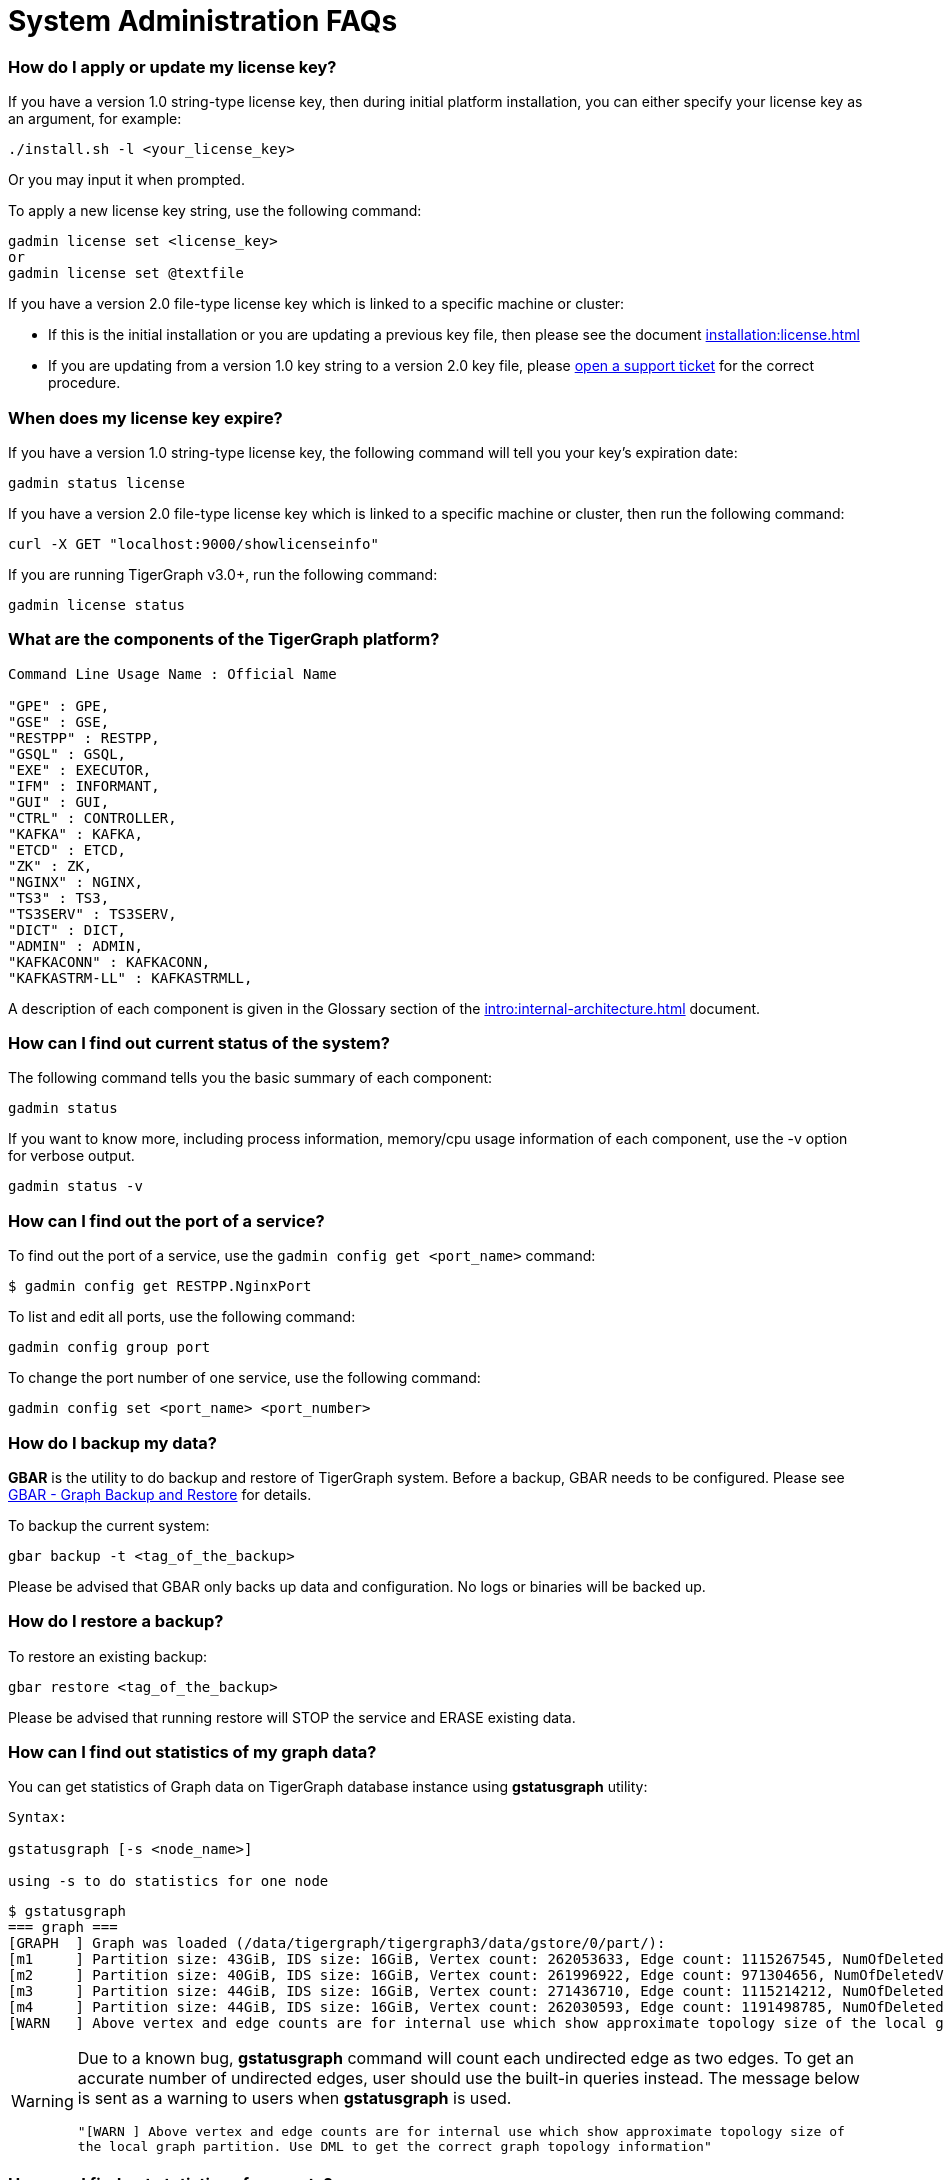 = System Administration FAQs

[discrete]
=== How do I apply or update my license key?

If you have a version 1.0 string-type license key, then during initial platform installation, you can either specify your license key as an argument, for example:

[source,text]
----
./install.sh -l <your_license_key>
----

Or you may input it when prompted.

To apply a new license key string, use the following command:

[source,text]
----
gadmin license set <license_key>
or
gadmin license set @textfile
----

If you have a version 2.0 file-type license key which is linked to a specific machine or cluster:

* If this is the initial installation or you are updating a previous key file, then please see the document xref:installation:license.adoc[]
* If you are updating from a version 1.0 key string to a version 2.0 key file, please https://tigergraph.zendesk.com/hc/en-us/[open a support ticket] for the correct procedure.

[discrete]
=== When does my license key expire?

If you have a version 1.0 string-type license key, the following command will tell you your key's expiration date:

[source,text]
----
gadmin status license
----

If you have a version 2.0 file-type license key which is linked to a specific machine or cluster, then run the following command:

[source,text]
----
curl -X GET "localhost:9000/showlicenseinfo"
----

If you are running TigerGraph v3.0+, run the following command:

[source,text]
----
gadmin license status
----

[discrete]
=== What are the components of the TigerGraph platform?

[source,text]
----
Command Line Usage Name : Official Name

"GPE" : GPE,
"GSE" : GSE,
"RESTPP" : RESTPP,
"GSQL" : GSQL,
"EXE" : EXECUTOR,
"IFM" : INFORMANT,
"GUI" : GUI,
"CTRL" : CONTROLLER,
"KAFKA" : KAFKA,
"ETCD" : ETCD,
"ZK" : ZK,
"NGINX" : NGINX,
"TS3" : TS3,
"TS3SERV" : TS3SERV,
"DICT" : DICT,
"ADMIN" : ADMIN,
"KAFKACONN" : KAFKACONN,
"KAFKASTRM-LL" : KAFKASTRMLL,
----

A description of each component is given in the Glossary section of the xref:intro:internal-architecture.adoc[] document.

[discrete]
=== How can I find out current status of the system?

The following command tells you the basic summary of each component:

[source,text]
----
gadmin status
----

If you want to know more, including process information, memory/cpu usage information of each component, use the -v option for verbose output.

[source,text]
----
gadmin status -v
----

[discrete]
=== How can I find out the port of a service?

To find out the port of a service, use the `gadmin config get <port_name>` command:

[source,text]
----
$ gadmin config get RESTPP.NginxPort
----

To list and edit all ports, use the following command:

[source,text]
----
gadmin config group port
----

To change the port number of one service, use the following command:

[source,text]
----
gadmin config set <port_name> <port_number>
----

[discrete]
=== How do I backup my data?

*GBAR* is the utility to do backup and restore of TigerGraph system.  Before a backup, GBAR needs to be configured. Please see xref:backup-and-restore:index.adoc[GBAR - Graph Backup and Restore] for details.

To backup the current system:

[source,text]
----
gbar backup -t <tag_of_the_backup>
----

Please be advised that GBAR only backs up data and configuration. No logs or binaries will be backed up.

[discrete]
=== How do I restore a backup?

To restore an existing backup:

[source,text]
----
gbar restore <tag_of_the_backup>
----

Please be advised that running restore will STOP the service and ERASE existing data.

[discrete]
=== How can I find out statistics of my graph data?

You can get statistics of Graph data on TigerGraph database instance using *gstatusgraph* utility:

[source,text]
----
Syntax:

gstatusgraph [-s <node_name>]

using -s to do statistics for one node
----

[source,text]
----
$ gstatusgraph
=== graph ===
[GRAPH  ] Graph was loaded (/data/tigergraph/tigergraph3/data/gstore/0/part/):
[m1     ] Partition size: 43GiB, IDS size: 16GiB, Vertex count: 262053633, Edge count: 1115267545, NumOfDeletedVertices: 130988916 NumOfSkippedVertices: 0
[m2     ] Partition size: 40GiB, IDS size: 16GiB, Vertex count: 261996922, Edge count: 971304656, NumOfDeletedVertices: 130998461 NumOfSkippedVertices: 0
[m3     ] Partition size: 44GiB, IDS size: 16GiB, Vertex count: 271436710, Edge count: 1115214212, NumOfDeletedVertices: 121605839 NumOfSkippedVertices: 0
[m4     ] Partition size: 44GiB, IDS size: 16GiB, Vertex count: 262030593, Edge count: 1191498785, NumOfDeletedVertices: 130964790 NumOfSkippedVertices: 0
[WARN   ] Above vertex and edge counts are for internal use which show approximate topology size of the local graph partition. Use DML to get the correct graph topology information
----

[WARNING]
====
Due to a known bug, *gstatusgraph* command will count each undirected edge as two edges. To get an accurate number of undirected edges,  user should use the built-in queries instead. The message below is sent as a warning to users when *gstatusgraph* is used.

`"[WARN ] Above vertex and edge counts are for internal use which show approximate topology size of the local graph partition. Use DML to get the correct graph topology information"`
====

[discrete]
=== How can I find out statistics of requests?

TigerGraph provides a RESTful API to tell request statistics. Assuming REST port is 9000, use command below:

[source,text]
----
curl -l http://localhost:9000/statistics
----

[discrete]
=== How do I restart a service?

If you need to restart everything, use the following:

[source,text]
----
gadmin restart
----

If you know which component(s) you want to restart,you can list them:

[source,text]
----
gadmin restart <component_name(s)>
----

Multiple component names are separated by spaces.

[discrete]
=== How to I stop some or all services?

Normally it is not necessary to manually turn off any services. However if you wish to, use the stop command.

[source,text]
----
# stop (nearly) all services
# will stop services except for infrastructure services
gadmin stop

# stop selected services
gadmin stop <component_name(s)>
----

[discrete]
=== Why the service is down?

There are a few typical causes for a service being down:

. Expired license key.  Double-check your license key expiration date, and please https://tigergraph.zendesk.com/hc/en-us/[open a support ticket] if it is expired. After applying a new license key, your service will come back online.  Usually, TigerGraph will reach out before your license key expires. Please act accordingly when that happens.
. Not enough memory.  TigerGraph is a memory intensive system. When there is not much free memory, Linux may kill a process based on memory usage. Please check your memory usage after TigerGraph starts. We suggest at least 30% free memory after TigerGraph starts up.  To confirm if one of TigerGraph's processes is a victim, use http://man7.org/linux/man-pages/man1/dmesg.1.html[dmesg]to check.
. Not enough free disk space.  TigerGraph writes data, logs, as well as some temporary files onto disk(s). It requires enough free space to function properly. If TigerGraph service or one of its components is down, please check whether there is enough free space on the disk using http://man7.org/linux/man-pages/man1/df.1.html[df].

[discrete]
=== Where are the logs?

Use following command to figure out where are log files for each component:

[source,text]
----
gadmin log
----

To log at the log file for a particular component:

[source,text]
----
gadmin log <component>
----

[discrete]
=== Why has my request timed out?

Timeout is applied to any request coming into TigerGraph system. If a request runs longer than the Timeout value, it will be killed. The default timeout value is 16 second.

If you knows that your query will run longer than the value, configure all related timeouts to a bigger value. To do this:

[source,text]
----
gadmin config entry RESTPP.Factory.DefaultQueryTimeoutSec
----

Input a value you expected, the unit is in second. Then apply the config to the system and restart the service.

[source,text]
----
gadmin config apply
gadmin restart
----

The timeout can also be changed for each query, but only when calling the REST endpoint. You would need to use a timeout value each time you run a query, otherwise the default timeout value will be assumed.

[source,text]
----
curl -X <GET/POST> -H "GSQL-TIMEOUT: <timeout value in milliseconds>" '<request_URL>'
----

[discrete]
=== Where are the core dump files located?

A core dump file is produced by the OS when a certain signal causes a process to terminate. The core dump is a disk file containing an image of the process's memory at the time of termination. This image can be used in a debugger (e.g., gdb) to inspect the state of the program at the time that it terminated.

The TigerGraph installation process configures the operating system to place core dump files in the TigerGraph root directory, with the name *core-%e-%s-%p.%t,* where

* %e: executable filename (without path prefix)
* %s: signal number which caused the dump
* %p: PID of dumped process
* %t:  time of dump, expressed as seconds since the epoch

The coredump configuration was set by the following command:

[source,text]
----
echo "$coreLocation/core-%e-%s-%p.%t" > /proc/sys/kernel/core_pattern
----

If you want to alter the location or file name template, you can edit the contents of `/proc/sys/kernel/core_pattern`
